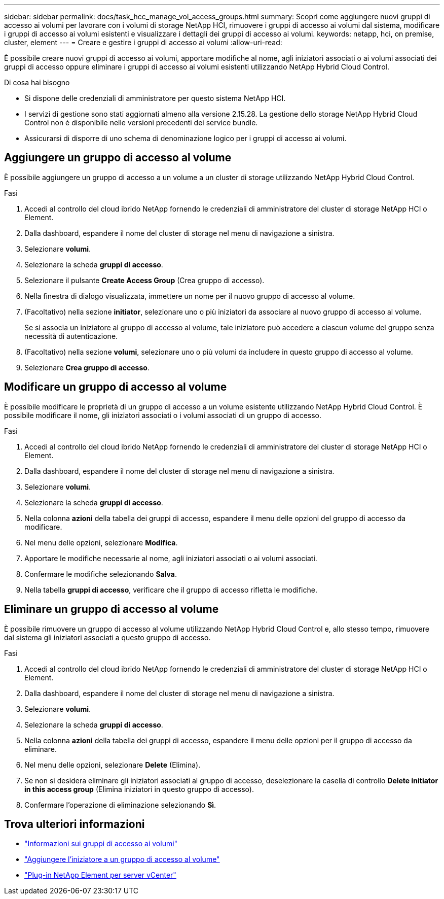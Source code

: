 ---
sidebar: sidebar 
permalink: docs/task_hcc_manage_vol_access_groups.html 
summary: Scopri come aggiungere nuovi gruppi di accesso ai volumi per lavorare con i volumi di storage NetApp HCI, rimuovere i gruppi di accesso ai volumi dal sistema, modificare i gruppi di accesso ai volumi esistenti e visualizzare i dettagli dei gruppi di accesso ai volumi. 
keywords: netapp, hci, on premise, cluster, element 
---
= Creare e gestire i gruppi di accesso ai volumi
:allow-uri-read: 


[role="lead"]
È possibile creare nuovi gruppi di accesso ai volumi, apportare modifiche al nome, agli iniziatori associati o ai volumi associati dei gruppi di accesso oppure eliminare i gruppi di accesso ai volumi esistenti utilizzando NetApp Hybrid Cloud Control.

.Di cosa hai bisogno
* Si dispone delle credenziali di amministratore per questo sistema NetApp HCI.
* I servizi di gestione sono stati aggiornati almeno alla versione 2.15.28. La gestione dello storage NetApp Hybrid Cloud Control non è disponibile nelle versioni precedenti dei service bundle.
* Assicurarsi di disporre di uno schema di denominazione logico per i gruppi di accesso ai volumi.




== Aggiungere un gruppo di accesso al volume

È possibile aggiungere un gruppo di accesso a un volume a un cluster di storage utilizzando NetApp Hybrid Cloud Control.

.Fasi
. Accedi al controllo del cloud ibrido NetApp fornendo le credenziali di amministratore del cluster di storage NetApp HCI o Element.
. Dalla dashboard, espandere il nome del cluster di storage nel menu di navigazione a sinistra.
. Selezionare *volumi*.
. Selezionare la scheda *gruppi di accesso*.
. Selezionare il pulsante *Create Access Group* (Crea gruppo di accesso).
. Nella finestra di dialogo visualizzata, immettere un nome per il nuovo gruppo di accesso al volume.
. (Facoltativo) nella sezione *initiator*, selezionare uno o più iniziatori da associare al nuovo gruppo di accesso al volume.
+
Se si associa un iniziatore al gruppo di accesso al volume, tale iniziatore può accedere a ciascun volume del gruppo senza necessità di autenticazione.

. (Facoltativo) nella sezione *volumi*, selezionare uno o più volumi da includere in questo gruppo di accesso al volume.
. Selezionare *Crea gruppo di accesso*.




== Modificare un gruppo di accesso al volume

È possibile modificare le proprietà di un gruppo di accesso a un volume esistente utilizzando NetApp Hybrid Cloud Control. È possibile modificare il nome, gli iniziatori associati o i volumi associati di un gruppo di accesso.

.Fasi
. Accedi al controllo del cloud ibrido NetApp fornendo le credenziali di amministratore del cluster di storage NetApp HCI o Element.
. Dalla dashboard, espandere il nome del cluster di storage nel menu di navigazione a sinistra.
. Selezionare *volumi*.
. Selezionare la scheda *gruppi di accesso*.
. Nella colonna *azioni* della tabella dei gruppi di accesso, espandere il menu delle opzioni del gruppo di accesso da modificare.
. Nel menu delle opzioni, selezionare *Modifica*.
. Apportare le modifiche necessarie al nome, agli iniziatori associati o ai volumi associati.
. Confermare le modifiche selezionando *Salva*.
. Nella tabella *gruppi di accesso*, verificare che il gruppo di accesso rifletta le modifiche.




== Eliminare un gruppo di accesso al volume

È possibile rimuovere un gruppo di accesso al volume utilizzando NetApp Hybrid Cloud Control e, allo stesso tempo, rimuovere dal sistema gli iniziatori associati a questo gruppo di accesso.

.Fasi
. Accedi al controllo del cloud ibrido NetApp fornendo le credenziali di amministratore del cluster di storage NetApp HCI o Element.
. Dalla dashboard, espandere il nome del cluster di storage nel menu di navigazione a sinistra.
. Selezionare *volumi*.
. Selezionare la scheda *gruppi di accesso*.
. Nella colonna *azioni* della tabella dei gruppi di accesso, espandere il menu delle opzioni per il gruppo di accesso da eliminare.
. Nel menu delle opzioni, selezionare *Delete* (Elimina).
. Se non si desidera eliminare gli iniziatori associati al gruppo di accesso, deselezionare la casella di controllo *Delete initiator in this access group* (Elimina iniziatori in questo gruppo di accesso).
. Confermare l'operazione di eliminazione selezionando *Sì*.




== Trova ulteriori informazioni

* link:concept_hci_volume_access_groups.html["Informazioni sui gruppi di accesso ai volumi"]
* link:task_hcc_manage_initiators.html#add-initiators-to-a-volume-access-group["Aggiungere l'iniziatore a un gruppo di accesso al volume"]
* https://docs.netapp.com/us-en/vcp/index.html["Plug-in NetApp Element per server vCenter"^]

